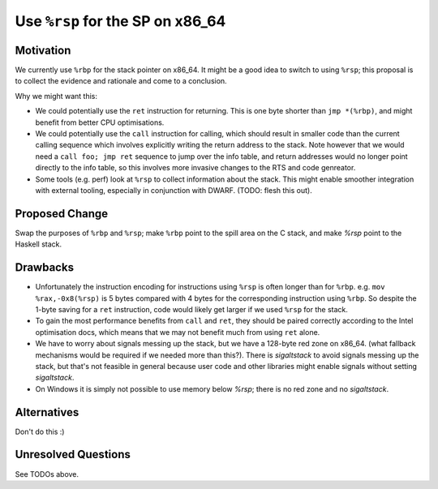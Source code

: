 .. proposal-number:: 
.. trac-ticket::
.. implemented:: 
.. highlight:: haskell

Use ``%rsp`` for the SP on x86_64
===============================

Motivation
----------

We currently use ``%rbp`` for the stack pointer on x86_64.  It might be a good idea to switch to using ``%rsp``; this proposal is to collect the evidence and rationale and come to a conclusion.

Why we might want this:

* We could potentially use the ``ret`` instruction for returning.  This is one byte shorter than ``jmp *(%rbp)``, and might benefit from better CPU optimisations.
* We could potentially use the ``call`` instruction for calling, which should result in smaller code than the current calling sequence which involves explicitly writing the return address to the stack.  Note however that we would need a ``call foo; jmp ret`` sequence to jump over the info table, and return addresses would no longer point directly to the info table, so this involves more invasive changes to the RTS and code genreator.
* Some tools (e.g. perf) look at ``%rsp`` to collect information about the stack.  This might enable smoother integration with external tooling, especially in conjunction with DWARF.  (TODO: flesh this out).

Proposed Change
---------------

Swap the purposes of ``%rbp`` and ``%rsp``; make ``%rbp`` point to the spill area on the C stack, and make `%rsp` point to the Haskell stack.

Drawbacks
---------

* Unfortunately the instruction encoding for instructions using ``%rsp`` is often longer than for ``%rbp``.  e.g. ``mov  %rax,-0x8(%rsp)`` is 5 bytes compared with 4 bytes for the corresponding instruction using ``%rbp``.  So despite the 1-byte saving for a ``ret`` instruction, code would likely get larger if we used ``%rsp`` for the stack.

* To gain the most performance benefits from ``call`` and ``ret``, they should be paired correctly according to the Intel optimisation docs, which means that we may not benefit much from using ``ret`` alone.

* We have to worry about signals messing up the stack, but we have a 128-byte red zone on x86_64.  (what fallback mechanisms would be required if we needed more than this?).  There is `sigaltstack` to avoid signals messing up the stack, but that's not feasible in general because user code and other libraries might enable signals without setting `sigaltstack`.  

* On Windows it is simply not possible to use memory below `%rsp`; there is no red zone and no `sigaltstack`.

Alternatives
------------

Don't do this :)

Unresolved Questions
--------------------

See TODOs above.
